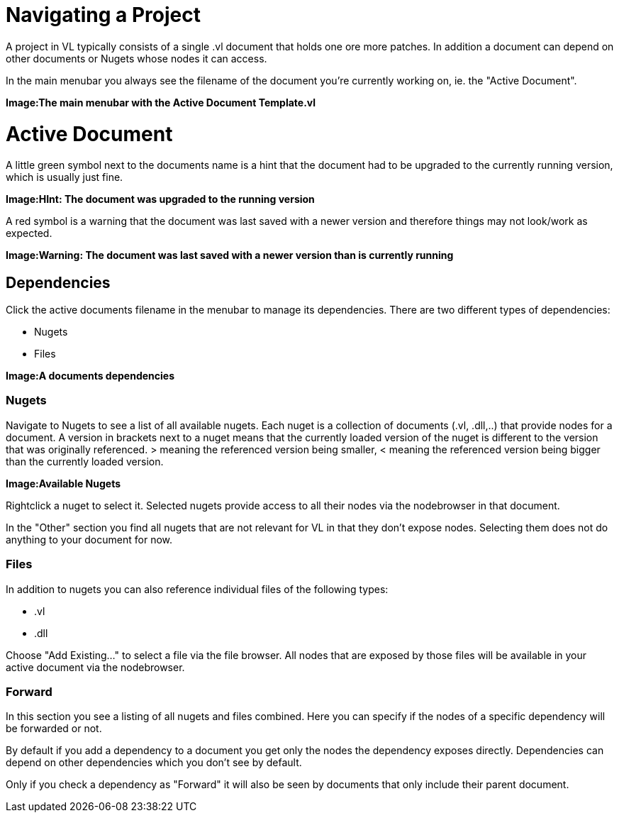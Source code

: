 = Navigating a Project

A project in VL typically consists of a single .vl document that holds one ore more patches. In addition a document can depend on other documents or Nugets whose nodes it can access.

In the main menubar you always see the filename of the document you're currently working on, ie. the "Active Document". 

*Image:The main menubar with the Active Document Template.vl*

= Active Document
A little green symbol next to the documents name is a hint that the document had to be upgraded to the currently running version, which is usually just fine.

*Image:HInt: The document was upgraded to the running version*

A red symbol is a warning that the document was last saved with a newer version and therefore things may not look/work as expected. 

*Image:Warning: The document was last saved with a newer version than is currently running*

== Dependencies
Click the active documents filename in the menubar to manage its dependencies. There are two different types of dependencies:

* Nugets
* Files

*Image:A documents dependencies*

=== Nugets
Navigate to Nugets to see a list of all available nugets. Each nuget is a collection of documents (.vl, .dll,..) that provide nodes for a document. A version in brackets next to a nuget means that the currently loaded version of the nuget is different to the version that was originally referenced. > meaning the referenced version being smaller, < meaning the referenced version being bigger than the currently loaded version.

*Image:Available Nugets*

Rightclick a nuget to select it. Selected nugets provide access to all their nodes via the nodebrowser in that document. 

In the "Other" section you find all nugets that are not relevant for VL in that they don't expose nodes. Selecting them does not do anything to your document for now. 

=== Files
In addition to nugets you can also reference individual files of the following types:

* .vl
* .dll

Choose "Add Existing..." to select a file via the file browser. All nodes that are exposed by those files will be available in your active document via the nodebrowser.

=== Forward
In this section you see a listing of all nugets and files combined. Here you can specify if the nodes of a specific dependency will be forwarded or not.

By default if you add a dependency to a document you get only the nodes the dependency exposes directly. Dependencies can depend on other dependencies which you don't see by default. 

Only if you check a dependency as "Forward" it will also be seen by documents that only include their parent document. 